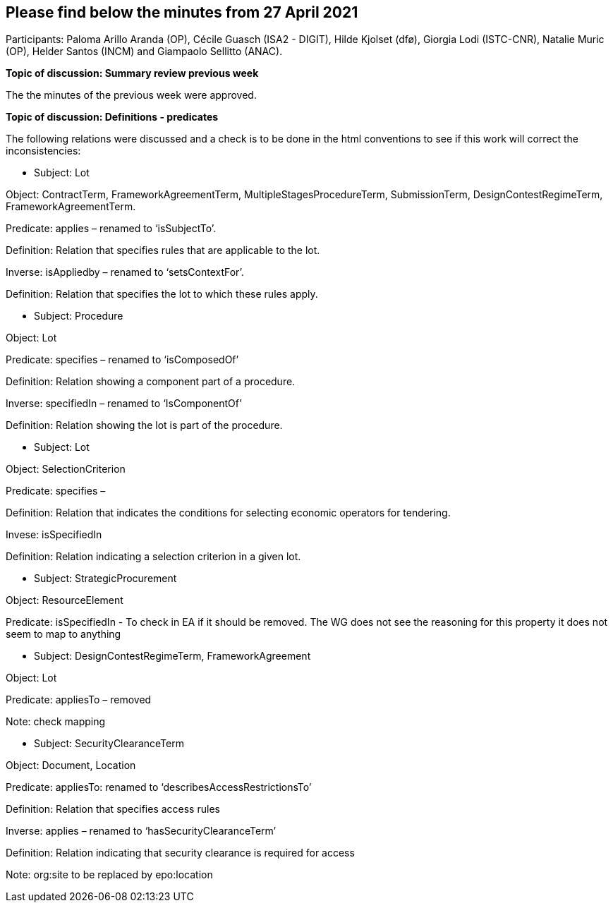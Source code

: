 == Please find below the minutes from 27 April 2021

Participants: Paloma Arillo Aranda (OP), Cécile Guasch (ISA2 - DIGIT), Hilde Kjolset (dfø), Giorgia Lodi (ISTC-CNR), Natalie Muric (OP), Helder Santos (INCM) and Giampaolo Sellitto (ANAC).

**Topic of discussion: Summary review previous week**

The the minutes of the previous week were approved.

**Topic of discussion: Definitions - predicates**

The following relations were discussed and a check is to be done in the html conventions to see if this work will correct the inconsistencies:

* Subject: Lot

Object: ContractTerm, FrameworkAgreementTerm, MultipleStagesProcedureTerm, SubmissionTerm, DesignContestRegimeTerm, FrameworkAgreementTerm.

Predicate: applies – renamed to ‘isSubjectTo’.

Definition: Relation that specifies rules that are applicable to the lot.

Inverse: isAppliedby – renamed to ‘setsContextFor’.

Definition: Relation that specifies the lot to which these rules apply.



* Subject: Procedure

Object: Lot

Predicate: specifies – renamed to ‘isComposedOf’

Definition: Relation showing a component part of a procedure.

Inverse: specifiedIn – renamed to ‘IsComponentOf’

Definition: Relation showing the lot is part of the procedure.



* Subject: Lot

Object: SelectionCriterion

Predicate: specifies –

Definition: Relation that indicates the conditions for selecting economic operators for tendering.

Invese: isSpecifiedIn

Definition: Relation indicating a selection criterion in a given lot.


* Subject: StrategicProcurement

Object: ResourceElement

Predicate: isSpecifiedIn - To check in EA if it should be removed.  The WG does not see the reasoning for 	this property it does not seem to map to anything


* Subject: DesignContestRegimeTerm, FrameworkAgreement

Object: Lot

Predicate: appliesTo – removed

Note: check mapping


* Subject: SecurityClearanceTerm

Object: Document, Location

Predicate: appliesTo: renamed to ‘describesAccessRestrictionsTo’

Definition: Relation that specifies access rules

Inverse: applies – renamed to ‘hasSecurityClearanceTerm’

Definition: Relation indicating that security clearance is required for access

Note: org:site to be replaced by epo:location
